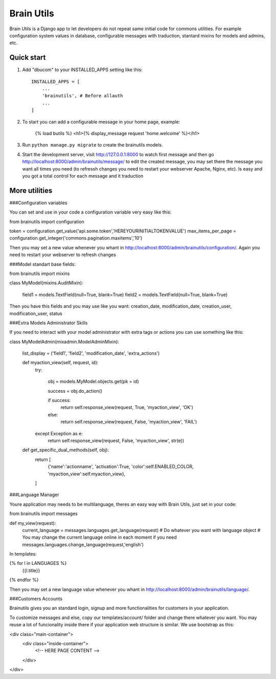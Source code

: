 =====
Brain Utils
=====

Brain Utils is a Django app to let developers do not repeat same initial code for commons utilities. For example
configuration system values in database, configurable messages with traduction, stantard mixins for models and admins, etc.

Quick start
-----------

1. Add "dbucom" to your INSTALLED_APPS setting like this::

    INSTALLED_APPS = [
        ...
        'brainutils', # Before allauth
        ...
    ]

2. To start you can add a configurable message in your home page, example:

    {% load butils %}
    <h1>{% display_message request 'home.welcome' %}</h1>

3. Run ``python manage.py migrate`` to create the brainutils models.

4. Start the development server, visit http://127.0.0.1:8000 to watch first message and then go http://localhost:8000/admin/brainutils/message/
   to edit the created message, you may set there the message you want all times you need (to refressh changes you need
   to restart your webserver Apache, Nginx, etc). Is easy and you got a total control for each message and it traduction


More utilities
-----------

###Configuration variables

You can set and use in your code a configuration variable very easy like this:

from brainutils import configuration

token = configuration.get_value('api.some.token','HEREYOURINITIALTOKENVALUE')
max_items_per_page = configuration.get_integer('commons.pagination.maxitems','10')

Then you may set a new value whenever you whant in http://localhost:8000/admin/brainutils/configuration/. Again you need
to restart your webserver to refresh changes

###Model standart base fields:

from brainutils import mixins

class MyModel(mixins.AuditMixin):

    field1 = models.TextField(null=True, blank=True)
    field2 = models.TextField(null=True, blank=True)

Then you have this fields and you may use like you want:
creation_date, modification_date, creation_user, modification_user, status

###Extra Models Administrator Skills

If you need to interact with your model administrator with extra tags or actions you can use something like this:

class MyModelAdmin(mixadmin.ModelAdminMixin):

    list_display = ('field1', 'field2', 'modification_date', 'extra_actions')

    def myaction_view(self, request, id):
        try:

            obj = models.MyModel.objects.get(pk = id)

            success = obj.do_action()

            if success:
                return self.response_view(request, True, 'myaction_view', 'OK')
            else:
                return self.response_view(request, False, 'myaction_view', 'FAIL')
        except Exception as e:
            return self.response_view(request, False, 'myaction_view', str(e))

    def get_specific_dual_methods(self, obj):
        return [
            {'name':'actionname', 'activation':True, 'color':self.ENABLED_COLOR, 'myaction_view':self.myaction_view},
        ]

###Language Manager

Youre application may needs to be multilanguage, theres an easy way with Brain Utils, just set in your code:

from brainutils import messages

def my_view(request):
    current_language = messages.languages.get_language(request)
    # Do whatever you want with language object
    # You may change the current language online in each moment if you need
    messages.languages.change_language(request,'english')

In templates:

{% for l in LANGUAGES %}
    {{l.title}}
{% endfor %}

Then you may set a new language value whenever you whant in http://localhost:8000/admin/brainutils/language/.

###Customers Accounts

Brainutils gives you an standard login, signup and more functionalities for customers in your application.

To customize messages and else, copy our templates/account/ folder and change there whatever you want. You may
reuse a lot of funcionality inside there if your application web structure is similar. We use bootstrap as this:

<div class="main-container">
    <div class="inside-container">
        <!-- HERE PAGE CONTENT -->
    </div>
</div>
